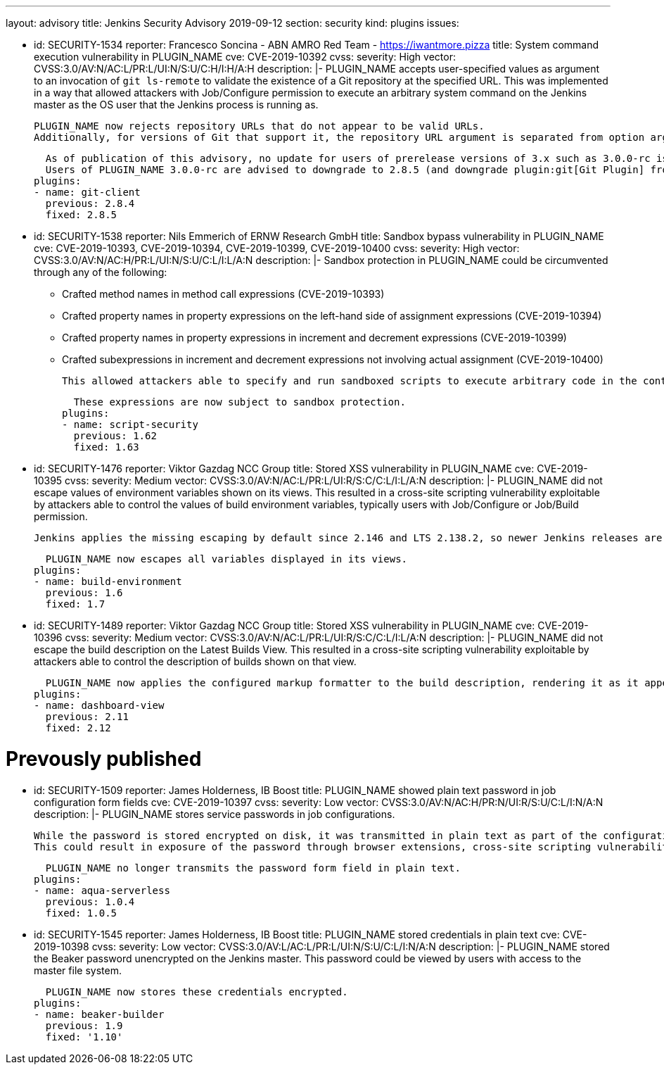 ---
layout: advisory
title: Jenkins Security Advisory 2019-09-12
section: security
kind: plugins
issues:

- id: SECURITY-1534
  reporter: Francesco Soncina - ABN AMRO Red Team - https://iwantmore.pizza
  title: System command execution vulnerability in PLUGIN_NAME
  cve: CVE-2019-10392
  cvss:
    severity: High
    vector: CVSS:3.0/AV:N/AC:L/PR:L/UI:N/S:U/C:H/I:H/A:H
  description: |-
    PLUGIN_NAME accepts user-specified values as argument to an invocation of `git ls-remote` to validate the existence of a Git repository at the specified URL.
    This was implemented in a way that allowed attackers with Job/Configure permission to execute an arbitrary system command on the Jenkins master as the OS user that the Jenkins process is running as.

    PLUGIN_NAME now rejects repository URLs that do not appear to be valid URLs.
    Additionally, for versions of Git that support it, the repository URL argument is separated from option arguments using the `--` separator to prevent interpretation as an option.

    As of publication of this advisory, no update for users of prerelease versions of 3.x such as 3.0.0-rc is available.
    Users of PLUGIN_NAME 3.0.0-rc are advised to downgrade to 2.8.5 (and downgrade plugin:git[Git Plugin] from 4.0.0-rc to the latest 3.x release to resolve dependency problems).
  plugins:
  - name: git-client
    previous: 2.8.4
    fixed: 2.8.5

- id: SECURITY-1538
  reporter: Nils Emmerich of ERNW Research GmbH
  title: Sandbox bypass vulnerability in PLUGIN_NAME
  cve: CVE-2019-10393, CVE-2019-10394, CVE-2019-10399, CVE-2019-10400
  cvss:
    severity: High
    vector: CVSS:3.0/AV:N/AC:H/PR:L/UI:N/S:U/C:L/I:L/A:N
  description: |-
    Sandbox protection in PLUGIN_NAME could be circumvented through any of the following:

    * Crafted method names in method call expressions (CVE-2019-10393)
    * Crafted property names in property expressions on the left-hand side of assignment expressions (CVE-2019-10394)
    * Crafted property names in property expressions in increment and decrement expressions (CVE-2019-10399)
    * Crafted subexpressions in increment and decrement expressions not involving actual assignment (CVE-2019-10400)

    This allowed attackers able to specify and run sandboxed scripts to execute arbitrary code in the context of the Jenkins master JVM.

    These expressions are now subject to sandbox protection.
  plugins:
  - name: script-security
    previous: 1.62
    fixed: 1.63

- id: SECURITY-1476
  reporter: Viktor Gazdag NCC Group
  title: Stored XSS vulnerability in PLUGIN_NAME
  cve: CVE-2019-10395
  cvss:
    severity: Medium
    vector: CVSS:3.0/AV:N/AC:L/PR:L/UI:R/S:C/C:L/I:L/A:N
  description: |-
    PLUGIN_NAME did not escape values of environment variables shown on its views.
    This resulted in a cross-site scripting vulnerability exploitable by attackers able to control the values of build environment variables, typically users with Job/Configure or Job/Build permission.

    Jenkins applies the missing escaping by default since 2.146 and LTS 2.138.2, so newer Jenkins releases are not affected by this vulnerability.

    PLUGIN_NAME now escapes all variables displayed in its views.
  plugins:
  - name: build-environment
    previous: 1.6
    fixed: 1.7

- id: SECURITY-1489
  reporter: Viktor Gazdag NCC Group
  title: Stored XSS vulnerability in PLUGIN_NAME
  cve: CVE-2019-10396
  cvss:
    severity: Medium
    vector: CVSS:3.0/AV:N/AC:L/PR:L/UI:R/S:C/C:L/I:L/A:N
  description: |-
    PLUGIN_NAME did not escape the build description on the Latest Builds View.
    This resulted in a cross-site scripting vulnerability exploitable by attackers able to control the description of builds shown on that view.

    PLUGIN_NAME now applies the configured markup formatter to the build description, rendering it as it appears elsewhere in Jenkins.
  plugins:
  - name: dashboard-view
    previous: 2.11
    fixed: 2.12

# Prevously published

- id: SECURITY-1509
  reporter: James Holderness, IB Boost
  title: PLUGIN_NAME showed plain text password in job configuration form fields
  cve: CVE-2019-10397
  cvss:
    severity: Low
    vector: CVSS:3.0/AV:N/AC:H/PR:N/UI:R/S:U/C:L/I:N/A:N
  description: |-
    PLUGIN_NAME stores service passwords in job configurations.

    While the password is stored encrypted on disk, it was transmitted in plain text as part of the configuration form.
    This could result in exposure of the password through browser extensions, cross-site scripting vulnerabilities, and similar situations.

    PLUGIN_NAME no longer transmits the password form field in plain text.
  plugins:
  - name: aqua-serverless
    previous: 1.0.4
    fixed: 1.0.5

- id: SECURITY-1545
  reporter: James Holderness, IB Boost
  title: PLUGIN_NAME stored credentials in plain text
  cve: CVE-2019-10398
  cvss:
    severity: Low
    vector: CVSS:3.0/AV:L/AC:L/PR:L/UI:N/S:U/C:L/I:N/A:N
  description: |-
    PLUGIN_NAME stored the Beaker password unencrypted on the Jenkins master.
    This password could be viewed by users with access to the master file system.

    PLUGIN_NAME now stores these credentials encrypted.
  plugins:
  - name: beaker-builder
    previous: 1.9
    fixed: '1.10'
